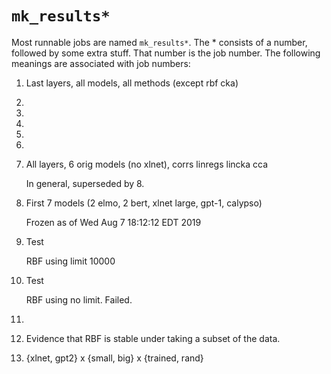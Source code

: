 * =mk_results*=
Most runnable jobs are named =mk_results*=. The * consists of a number,
followed by some extra stuff. That number is the job number. The
following meanings are associated with job numbers:

1. Last layers, all models, all methods (except rbf cka)
2. 
3. 
4. 
5. 
6. 
7. All layers, 6 orig models (no xlnet), corrs linregs lincka cca
   
   In general, superseded by 8. 
8. First 7 models (2 elmo, 2 bert, xlnet large, gpt-1, calypso)
   
   Frozen as of Wed Aug  7 18:12:12 EDT 2019
9. Test 
   
   RBF using limit 10000
10. Test 
    
    RBF using no limit. Failed. 
11. 
12. Evidence that RBF is stable under taking a subset of the data. 
13. {xlnet, gpt2} x {small, big} x {trained, rand}
